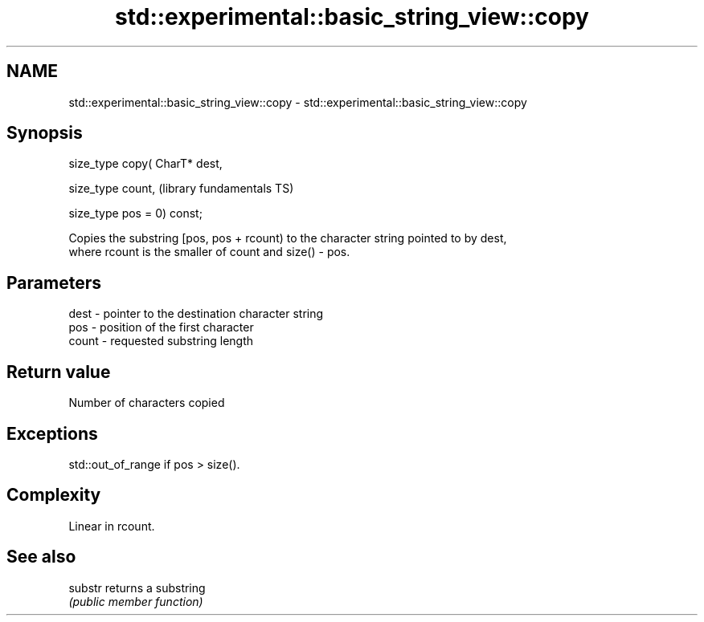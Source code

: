 .TH std::experimental::basic_string_view::copy 3 "2021.11.17" "http://cppreference.com" "C++ Standard Libary"
.SH NAME
std::experimental::basic_string_view::copy \- std::experimental::basic_string_view::copy

.SH Synopsis
   size_type copy( CharT* dest,

                   size_type count,           (library fundamentals TS)

                   size_type pos = 0) const;

   Copies the substring [pos, pos + rcount) to the character string pointed to by dest,
   where rcount is the smaller of count and size() - pos.

.SH Parameters

   dest  - pointer to the destination character string
   pos   - position of the first character
   count - requested substring length

.SH Return value

   Number of characters copied

.SH Exceptions

   std::out_of_range if pos > size().

.SH Complexity

   Linear in rcount.

.SH See also

   substr returns a substring
          \fI(public member function)\fP
